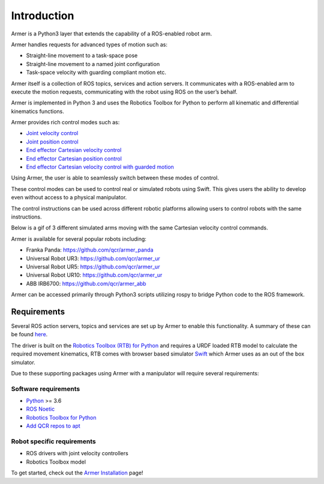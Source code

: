 Introduction
========================================

.. image:: https://github.com/qcr/armer/wiki/armer_example.gif
  :alt: Armer example gif

.. image:: https://github.com/qcr/armer/wiki/codelink.png
  :alt: Armer's code on github
  :target: https://github.com/qcr/armer

.. image:: https://github.com/qcr/armer/wiki/PetersDiagram.png
  :alt: Armer simplified block diagram

Armer is a Python3 layer that extends the capability of a ROS-enabled robot arm. 

Armer handles requests for advanced types of motion such as: 

* Straight-line movement to a task-space pose
* Straight-line movement to a named joint configuration
* Task-space velocity with guarding compliant motion etc. 
  
Armer itself is a collection of ROS topics, services and action servers. It communicates with a ROS-enabled arm to execute the motion requests, communicating with the robot using ROS on the user’s behalf.  

Armer is implemented in Python 3 and uses the Robotics Toolbox for Python to perform all kinematic and differential kinematics functions.

Armer provides rich control modes such as:

* `Joint velocity control <set_joint_velocity.html>`_
* `Joint position control <set_joint_position.html>`_
* `End effector Cartesian velocity control <set_Cartesian_velocity.html>`_
* `End effector Cartesian position control <set_Cartesian_pose.html>`_
* `End effector Cartesian velocity control with guarded motion <guarded_motion.html>`_

Using Armer, the user is able to seamlessly switch between these modes of control.

These control modes can be used to control real or simulated robots using Swift. This gives users the ability to develop even without access to a physical manipulator.

The control instructions can be used across different robotic platforms allowing users to control robots with the same instructions.

Below is a gif of 3 different simulated arms moving with the same Cartesian velocity control commands.

.. image:: https://github.com/qcr/armer/wiki/same_code_example.gif
  :alt: Armer same code example gif

Armer is available for several popular robots including:

* Franka Panda: `https://github.com/qcr/armer_panda <https://github.com/qcr/armer_panda>`_

* Universal Robot UR3: `https://github.com/qcr/armer_ur <https://github.com/qcr/armer_ur>`_

* Universal Robot UR5: `https://github.com/qcr/armer_ur <https://github.com/qcr/armer_ur>`_

* Universal Robot UR10: `https://github.com/qcr/armer_ur <https://github.com/qcr/armer_ur>`_

* ABB IRB6700: `https://github.com/qcr/armer_abb <https://github.com/qcr/armer_abb>`_

Armer can be accessed primarily through Python3 scripts utilizing rospy to bridge Python code to the ROS framework.  

Requirements
--------------

Several ROS action servers, topics and services are set up by Armer to enable this functionality. A summary of these can be found `here <API.html>`_.

The driver is built on the `Robotics Toolbox (RTB) for Python <https://qcr.github.io/code/robotics-toolbox-python>`_ and requires a URDF loaded RTB model to calculate the required movement kinematics, RTB comes with browser based simulator `Swift <https://qcr.github.io/code/swift/>`_ which Armer uses as an out of the box simulator.

Due to these supporting packages using Armer with a manipulator will require several requirements:

Software requirements
~~~~~~~~~~~~~~~~~~~~~~~~~~~~~~
* `Python <https://www.python.org/>`_ >= 3.6
* `ROS Noetic <http://wiki.ros.org/noetic>`_
* `Robotics Toolbox for Python <https://pypi.org/project/roboticstoolbox-python/>`_
* `Add QCR repos to apt <https://qcr.github.io/armer/add_qcr_repos.html>`_

Robot specific requirements
~~~~~~~~~~~~~~~~~~~~~~~~~~~~~
* ROS drivers with joint velocity controllers
* Robotics Toolbox model

To get started, check out the `Armer Installation <armer_installation.html>`_ page!